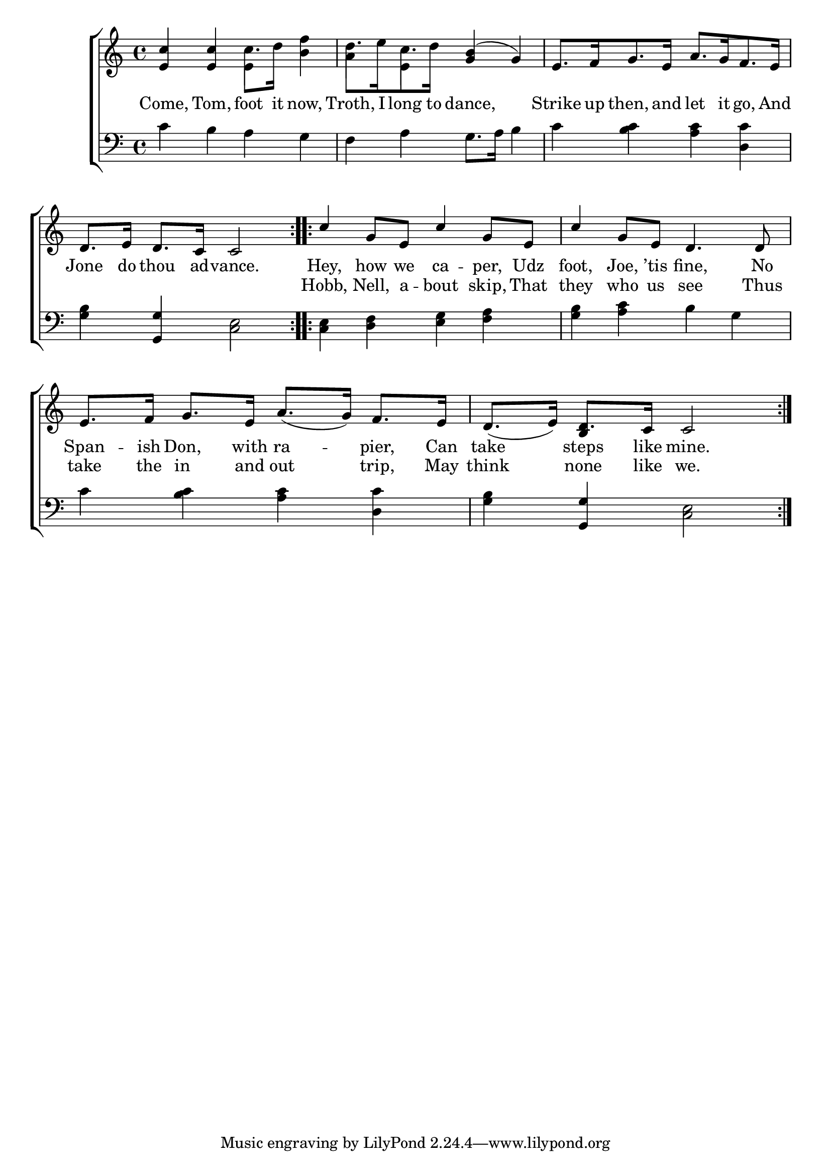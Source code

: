 \version "2.22.2"
\language "english"

global = {
  \time 4/4
  \key c \major
}

mBreak = { \break }
lalign = { \once \override  LyricText.self-alignment-X = #LEFT }
dynamicsX =
#(define-music-function (offset)(number?)
   #{
     \once \override DynamicText.X-offset = $offset
     \once \override DynamicLineSpanner.Y-offset = #0
   #})
hyphen = { \once \override LyricHyphen.minimum-distance = #1.0 }

\header {
  %	title = \markup {\medium \caps "Title."}
  %	poet = ""
  %	composer = ""

  meter = \markup {\italic ""}
  %	arranger = ""
}
\score {

  \new ChoirStaff {
    <<
      \new Staff = "up"  {
        <<
          \global
          \new 	Voice = "one" 	\fixed c' {
            \voiceOne
            \repeat volta 2 { <e c'>4 4 \stemDown c'8. d'16 <b f'>4 | d'8.[ e'16 c'8. d'16] \stemUp <g b>4^( g) | e8.[ f16 g8. e16] a8.[ g16 f8. e16] | \mBreak
            d8. e16 d8. c16 c2 } | \repeat volta 2 { c'4 g8 e c'4 g8 e | c'4 g8 e d4. 8 | \mBreak 
            e8. f16 g8. e16 a8._( g16) f8. e16 | d8._( e16) d8. c16  c2 } | 
          }	% end voice one
          \new Voice  \fixed c' {
            \voiceTwo
            s2 e4 s | a e s2 | s1 |
            s1*4 | s4 \stemUp b, s2 |
          } % end voice two
        >>
      } % end staff up

      \new Lyrics \lyricmode {	% verse one
        Come,4 Tom, foot8. it16 now,4 | Troth,8. I16 long8. to16 dance,2 | Strike8. up16 then,8. and16 let8. it16 go,8. And16 |
        Jone8. do16 thou8. ad16 -- vance.2 | Hey,4 how8 we ca4 -- per,8 Udz | foot,4 Joe,8 ’tis fine,4. No8 |
        Span8. -- ish16 Don,8. with16 ra4 -- pier,8. Can16 | take4 steps8. like16 mine.2 |
      }	% end lyrics verse one
      \new Lyrics \lyricmode { % verse two
        1*4 Hobb,4 Nell,8 a -- bout4 skip,8 That | they4 who8 us see4. Thus8 |  
        take8. the16 in8. and16 out4 trip,8. May16 | think4 none8. like16 we.2 |
      } % end verse two
      \new   Staff = "down" {
        <<
          \clef bass
          \global
          \new Voice {
            %\voiceThree
            c'4 b a g | f a g8. a16 b4 | c' <b c'> <a c'> <d c'> |
            <g b>4 <g, g> <c e>2 | 4 <d f> <e g> <f a> | <g b> <a c'> b g |
            c'4 <b c'> <a c'> <d c'> | <g b> <g, g> <c e>2 |
          } % end voice three

          \new 	Voice {
            \voiceFour
          }	% end voice four

        >>
      } % end staff down
    >>
  } % end choir staff

  \layout{
    \context{
      \Score {
        \omit  BarNumber
        %\override LyricText.self-alignment-X = #LEFT
      }%end score
    }%end context
  }%end layout

  \midi{}

}%end score